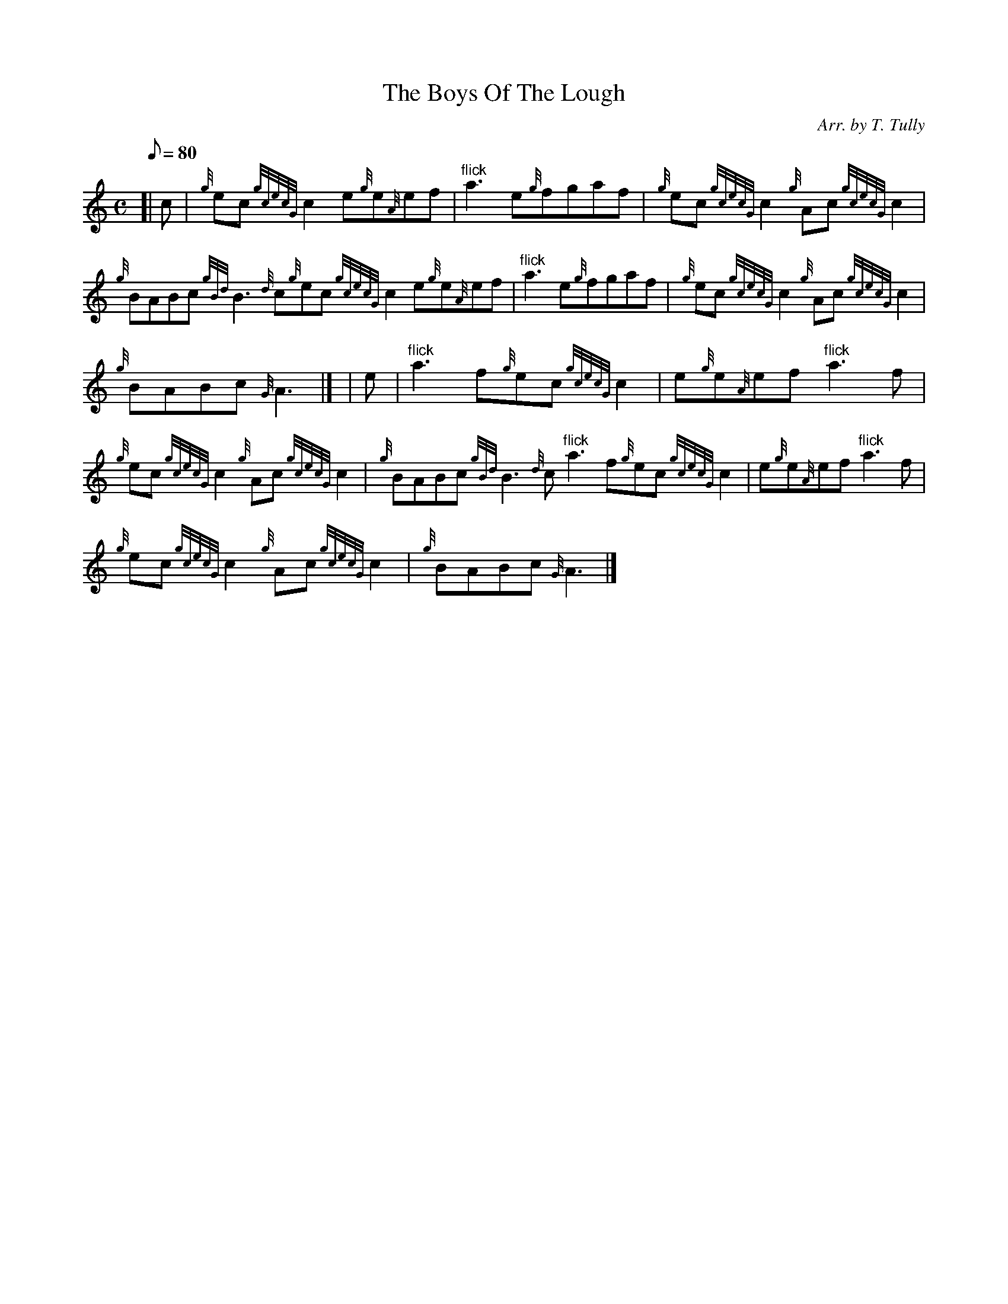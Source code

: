 X:1
T:The Boys Of The Lough
M:C
L:1/8
Q:80
C:Arr. by T. Tully
S:Reel
K:HP
[| c | \
{g}ec{gcecG}c2e{g}e{A}ef | \
"flick"a3e{g}fgaf | \
{g}ec{gcecG}c2{g}Ac{gcecG}c2 |
{g}BABc{gBd}B3{d}c{g}ec{gcecG}c2e{g}e{A}ef | \
"flick"a3e{g}fgaf | \
{g}ec{gcecG}c2{g}Ac{gcecG}c2 |
{g}BABc{G}A3|] [ | \
e | \
"flick"a3f{g}ec{gcecG}c2 | \
e{g}e{A}ef"flick"a3f |
{g}ec{gcecG}c2{g}Ac{gcecG}c2 | \
{g}BABc{gBd}B3{d}c"flick"a3f{g}ec{gcecG}c2 | \
e{g}e{A}ef"flick"a3f |
{g}ec{gcecG}c2{g}Ac{gcecG}c2 | \
{g}BABc{G}A3|]

